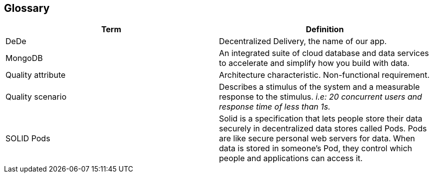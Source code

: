 [[section-glossary]]
== Glossary

[options="header"]
|===
| Term         | Definition
| DeDe     | Decentralized Delivery, the name of our app.
| MongoDB | An integrated suite of cloud database and data services to accelerate and simplify how you build with data.
| Quality attribute | Architecture characteristic. Non-functional requirement.
| Quality scenario | Describes a stimulus of the system and a measurable response to the stimulus. _i.e: 20 concurrent users
and response time of less than 1s._
|SOLID Pods | Solid is a specification that lets people store their data securely in decentralized data stores called Pods. Pods are like secure personal web servers for data. When data is stored in someone's Pod, they control which people and applications can access it.
|===
